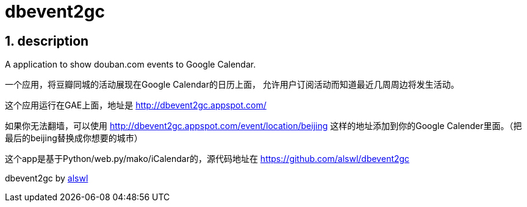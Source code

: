 dbevent2gc
==========

:author: alswl
:email: alswlx@gmail.com
:toc:
:numbered:

description
-----------
A application to show douban.com events to Google Calendar.

一个应用，将豆瓣同城的活动展现在Google Calendar的日历上面，
允许用户订阅活动而知道最近几周周边将发生活动。

这个应用运行在GAE上面，地址是 http://dbevent2gc.appspot.com/

如果你无法翻墙，可以使用 http://dbevent2gc.appspot.com/event/location/beijing
这样的地址添加到你的Google Calender里面。（把最后的beijing替换成你想要的城市）

这个app是基于Python/web.py/mako/iCalendar的，源代码地址在
https://github.com/alswl/dbevent2gc

dbevent2gc by http://log4d.com[alswl]

// vim: set ft=asciidoc:
